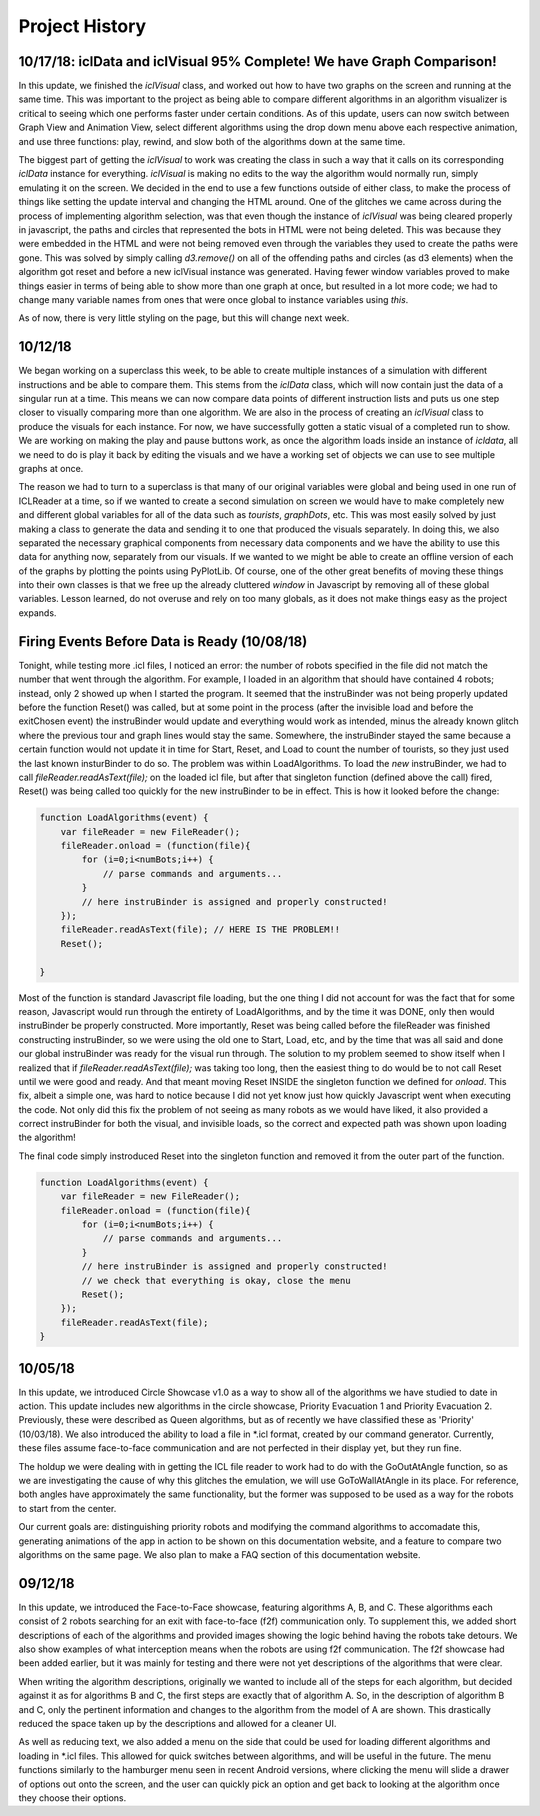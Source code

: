Project History
===============

10/17/18: iclData and iclVisual 95% Complete! We have Graph Comparison!
-----------------------------------------------------------------------

In this update, we finished the `iclVisual` class, and worked out how to have two graphs on the screen and running at the same time. This was important to the project as being able to compare different
algorithms in an algorithm visualizer is critical to seeing which one performs faster under certain conditions. As of this update, users can now switch between Graph View and Animation View,
select different algorithms using the drop down menu above each respective animation, and use three functions: play, rewind, and slow both of the algorithms down at the same time.

The biggest part of getting the `iclVisual` to work was creating the class in such a way that it calls on its corresponding `iclData` instance for everything. `iclVisual` is making no edits to the way the algorithm
would normally run, simply emulating it on the screen. We decided in the end to use a few functions outside of either class, to make the process of things like setting the update interval and changing the HTML around.
One of the glitches we came across during the process of implementing algorithm selection, was that even though the instance of `iclVisual` was being cleared properly in javascript, the paths and circles that represented the
bots in HTML were not being deleted. This was because they were embedded in the HTML and were not being removed even through the variables they used to create the paths were gone.
This was solved by simply calling `d3.remove()` on all of the offending paths and circles (as d3 elements) when the algorithm got reset and before a new iclVisual instance was generated. Having fewer window variables proved to
make things easier in terms of being able to show more than one graph at once, but resulted in a lot more code; we had to change many variable names from ones that were once global to instance variables using `this`.

As of now, there is very little styling on the page, but this will change next week.


10/12/18
--------

We began working on a superclass this week, to be able to create multiple instances of a simulation with different instructions and be able to compare them.
This stems from the `iclData` class, which will now contain just the data of a singular run at a time. This means we can now compare data points of different
instruction lists and puts us one step closer to visually comparing more than one algorithm. We are also in the process of creating an `iclVisual` class
to produce the visuals for each instance. For now, we have successfully gotten a static visual of a completed run to show. We are working on making the play and pause
buttons work, as once the algorithm loads inside an instance of `icldata`, all we need to do is play it back by editing the visuals and we have a working set of objects
we can use to see multiple graphs at once.

The reason we had to turn to a superclass is that many of our original variables were global and being used in one run of ICLReader at a time, so if we wanted to create a second
simulation on screen we would have to make completely new and different global variables for all of the data such as `tourists`, `graphDots`, etc. This was most easily solved by
just making a class to generate the data and sending it to one that produced the visuals separately. In doing this, we also separated the necessary graphical components from
necessary data components and we have the ability to use this data for anything now, separately from our visuals. If we wanted to we might be able to create an offline version
of each of the graphs by plotting the points using PyPlotLib. Of course, one of the other great benefits of moving these things into their own classes is that we free up the already cluttered `window`
in Javascript by removing all of these global variables. Lesson learned, do not overuse and rely on too many globals, as it does not make things easy as the project expands.

Firing Events Before Data is Ready (10/08/18)
---------------------------------------------

Tonight, while testing more .icl files, I noticed an error: the number of robots specified in the file did not match the number that went through the algorithm.
For example, I loaded in an algorithm that should have contained 4 robots; instead, only 2 showed up when I started the program. It seemed that the instruBinder was not being properly updated before the function Reset() was
called, but at some point in the process (after the invisible load and before the exitChosen event) the instruBinder would update and everything would work as intended, minus the already known glitch where the previous tour and graph lines
would stay the same. Somewhere, the instruBinder stayed the same because a certain function would not update it in time for Start, Reset, and Load to count the number of tourists, so they just used the last known insturBinder to do so.
The problem was within LoadAlgorithms. To load the *new* instruBinder, we had to call `fileReader.readAsText(file);` on the loaded icl file, but after that singleton function (defined above the call) fired, Reset() was being called too quickly for
the new instruBinder to be in effect. This is how it looked before the change:

.. code-block:: javascript

    function LoadAlgorithms(event) {
        var fileReader = new FileReader();
        fileReader.onload = (function(file){
            for (i=0;i<numBots;i++) {
                // parse commands and arguments...
            }
            // here instruBinder is assigned and properly constructed!
        });
        fileReader.readAsText(file); // HERE IS THE PROBLEM!!
        Reset();

    }


Most of the function is standard Javascript file loading, but the one thing I did not account for was the fact that for some reason, Javascript would run through the entirety of LoadAlgorithms, and by the time it was DONE, only then would instruBinder
be properly constructed. More importantly, Reset was being called before the fileReader was finished constructing instruBinder, so we were using the old one to Start, Load, etc, and by the time that was all said and done our global instruBinder
was ready for the visual run through. The solution to my problem seemed to show itself when I realized that if `fileReader.readAsText(file);` was taking too long, then the easiest thing to do would be to not call Reset until we were good and ready.
And that meant moving Reset INSIDE the singleton function we defined for `onload`. This fix, albeit a simple one, was hard to notice because I did not yet know just how quickly Javascript went when executing the code.
Not only did this fix the problem of not seeing as many robots as we would have liked, it also provided a correct instruBinder for both the visual, and invisible loads, so the correct and expected path was shown upon loading the algorithm!

The final code simply instroduced Reset into the singleton function and removed it from the outer part of the function.

.. code-block:: javascript

    function LoadAlgorithms(event) {
        var fileReader = new FileReader();
        fileReader.onload = (function(file){
            for (i=0;i<numBots;i++) {
                // parse commands and arguments...
            }
            // here instruBinder is assigned and properly constructed!
            // we check that everything is okay, close the menu
            Reset();
        });
        fileReader.readAsText(file);
    }




10/05/18
--------

In this update, we introduced Circle Showcase v1.0 as a way to show all of the algorithms we have studied to date in action.
This update includes new algorithms in the circle showcase, Priority Evacuation 1 and Priority Evacuation 2. Previously, these were described as Queen algorithms, but as of recently we have
classified these as 'Priority' (10/03/18). We also introduced the ability to load a file in \*.icl format, created by our command generator. Currently, these files assume face-to-face communication
and are not perfected in their display yet, but they run fine.

The holdup we were dealing with in getting the ICL file reader to work had to do with the GoOutAtAngle function, so as we are investigating the cause of why this glitches the emulation,
we will use GoToWallAtAngle in its place. For reference, both angles have approximately the same functionality, but the former was supposed to be used as a way for the robots to start from the center.

Our current goals are: distinguishing priority robots and modifying the command algorithms to accomadate this, generating animations of the app in action to be shown on this documentation website, and
a feature to compare two algorithms on the same page. We also plan to make a FAQ section of this documentation website.

09/12/18
--------

In this update, we introduced the Face-to-Face showcase, featuring algorithms A, B, and C. These algorithms each consist of 2 robots searching for an exit with face-to-face (f2f) communication only.
To supplement this, we added short descriptions of each of the algorithms and provided images showing the logic behind having the robots take detours. We also show examples of what interception means
when the robots are using f2f communication. The f2f showcase had been added earlier, but it was mainly for testing and there were not yet descriptions of the algorithms that were clear.

When writing the algorithm descriptions, originally we wanted to include all of the steps for each algorithm, but decided against it as for algorithms B and C, the first steps are exactly that of
algorithm A. So, in the description of algorithm B and C, only the pertinent information and changes to the algorithm from the model of A are shown. This drastically reduced the space taken up by the descriptions
and allowed for a cleaner UI.

As well as reducing text, we also added a menu on the side that could be used for loading different algorithms and loading in \*.icl files. This allowed for quick switches between algorithms, and will be useful in the
future. The menu functions similarly to the hamburger menu seen in recent Android versions, where clicking the menu will slide a drawer of options out onto the screen, and the user can quickly pick an option and get back to looking at the algorithm
once they choose their options.
